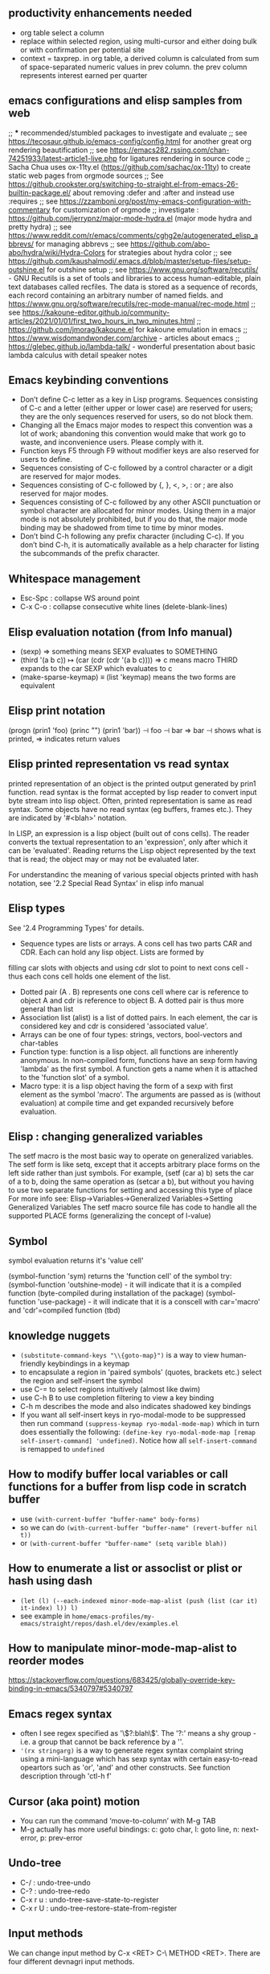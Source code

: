 ** productivity enhancements needed
- org table select a column
- replace within selected region, using multi-cursor and either doing bulk or with confirmation per potential site
- context = taxprep. in org table, a derived column is calculated from sum of space-separated numeric values in prev column. the prev column represents interest earned per quarter
** emacs configurations and elisp samples from web
;; *** recommended/stumbled packages to investigate and evaluate
;; see https://tecosaur.github.io/emacs-config/config.html for another great org rendering beautification
;; see https://emacs282.rssing.com/chan-74251933/latest-article1-live.php for ligatures rendering in source code 
;; Sacha Chua uses ox-11ty.el (https://github.com/sachac/ox-11ty) to create static web pages from orgmode sources
;; See https://github.crookster.org/switching-to-straight.el-from-emacs-26-builtin-package.el/ about removing :defer and :after and instead use :requires
;; see https://zzamboni.org/post/my-emacs-configuration-with-commentary for customization of orgmode
;; investigate : https://github.com/jerrypnz/major-mode-hydra.el (major mode hydra and pretty hydra)
;; see https://www.reddit.com/r/emacs/comments/cghg2e/autogenerated_elisp_abbrevs/ for managing abbrevs
;; see https://github.com/abo-abo/hydra/wiki/Hydra-Colors for strategies about hydra color
;; see https://github.com/kaushalmodi/.emacs.d/blob/master/setup-files/setup-outshine.el for outshine setup
;; see https://www.gnu.org/software/recutils/ - GNU Recutils is a set of tools and libraries to access human-editable, plain text databases called recfiles. The data is stored as a sequence of records, each record containing an arbitrary number of named fields. and https://www.gnu.org/software/recutils/rec-mode-manual/rec-mode.html
;; see https://kakoune-editor.github.io/community-articles/2021/01/01/first_two_hours_in_two_minutes.html
;; https://github.com/jmorag/kakoune.el for kakoune emulation in emacs
;; https://www.wisdomandwonder.com/archive - articles about emacs
;; https://glebec.github.io/lambda-talk/ - wonderful presentation about basic lambda calculus with detail speaker notes

** Emacs keybinding conventions
- Don’t define C-c letter as a key in Lisp programs. Sequences consisting of C-c and a letter (either upper or lower case) are reserved for users; they are the only sequences reserved for users, so do not block them.
- Changing all the Emacs major modes to respect this convention was a lot of work; abandoning this convention would make that work go to waste, and inconvenience users. Please comply with it.
- Function keys F5 through F9 without modifier keys are also reserved for users to define.
- Sequences consisting of C-c followed by a control character or a digit are reserved for major modes.
- Sequences consisting of C-c followed by {, }, <, >, : or ; are also reserved for major modes.
- Sequences consisting of C-c followed by any other ASCII punctuation or symbol character are allocated for minor modes. Using them in a major mode is not absolutely prohibited, but if you do that, the major mode binding may be shadowed from time to time by minor modes.
- Don’t bind C-h following any prefix character (including C-c). If you don’t bind C-h, it is automatically available as a help character for listing the subcommands of the prefix character. 
** Whitespace management
- Esc-Spc : collapse WS around point
- C-x C-o : collapse consecutive white lines (delete-blank-lines)

** Elisp evaluation notation (from Info manual)
- (sexp) ⇒ something means SEXP evaluates to SOMETHING
- (third '(a b c))
          ↦ (car (cdr (cdr '(a b c))))
          ⇒ c  means macro THIRD expands to the car SEXP which evaluates to c
- (make-sparse-keymap) ≡ (list 'keymap) means the two forms are equivalent

** Elisp print notation
(progn (prin1 'foo) (princ "\n") (prin1 'bar))
          ⊣ foo
          ⊣ bar
          ⇒ bar
⊣ shows what is printed, ⇒ indicates return values

** Elisp printed representation vs read syntax
printed representation of an object is the printed output generated by prin1 function.
read syntax is the format accepted by lisp reader to convert input byte stream into lisp object.
Often, printed representation is same as read syntax.
Some objects have no read syntax (eg buffers, frames etc.). They are indicated by '#<blah>' notation.

In LISP, an expression is a lisp object (built out of cons cells). The reader converts the textual representation to an 'expression', only after which it can be 'evaluated'. Reading returns the
Lisp object represented by the text that is read; the object may or may
not be evaluated later.

For understandinc the meaning of various special objects printed with hash notation, see '2.2 Special Read Syntax' in elisp info manual

** Elisp types
See '2.4 Programming Types' for details.
- Sequence types are lists or arrays. A cons cell has two parts CAR and CDR. Each can hold any lisp object. Lists are formed by
filling car slots with objects and using cdr slot to point to next cons cell - thus each cons cell holds one element of the list.
- Dotted pair (A . B) represents one cons cell where car is reference to object A and cdr is reference to object B. A dotted pair is thus more general than list
- Association list (alist) is a list of dotted pairs. In each element, the car is considered key and cdr is considered 'associated value'.
- Arrays can be one of four types: strings, vectors, bool-vectors and char-tables
- Function type: function is a lisp object. all functions are inherently anonymous. In non-compiled form, functions have an sexp form having 'lambda' as the first symbol. A function gets a name when it is attached to the 'function slot' of a symbol.
- Macro type: it is a lisp object having the form of a sexp with first element as the symbol 'macro'. The arguments are passed as is (without evaluation) at compile time and get expanded recursively before evaluation.

** Elisp : changing generalized variables
The setf macro is the most basic way to operate on generalized variables. The setf form is like setq, except that it accepts arbitrary place forms on the left side rather than just symbols. For example, (setf (car a) b) sets the car of a to b, doing the same operation as (setcar a b), but without you having to use two separate functions for setting and accessing this type of place
For more info see: Elisp->Variables->Generalized Variables->Setting Generalized Variables
The setf macro source file has code to handle all the supported PLACE forms (generalizing the concept of l-value)
** Symbol
symbol evaluation returns it's 'value cell'

(symbol-function 'sym) returns the 'function cell' of the symbol
try: (symbol-function 'outshine-mode) - it will indicate that it is a compiled function (byte-compiled during installation of the package)
(symbol-function 'use-package) - it will indicate that it is a conscell with car='macro' and 'cdr'=compiled function (tbd)
    
** knowledge nuggets
- ~(substitute-command-keys "\\{goto-map}")~ is a way to view human-friendly keybindings in a keymap
- to encapsulate a region in 'paired symbols' (quotes, brackets etc.) select the region and self-insert the symbol
- use C-= to select regions intuitively (almost like dwim)
- use C-h B to use completion filtering to view a key binding
- C-h m describes the mode and also indicates shadowed key bindings
- If you want all self-insert keys in ryo-modal-mode to be suppressed then run command ~(suppress-keymap ryo-modal-mode-map)~ which in turn does essentially the following: ~(define-key ryo-modal-mode-map [remap self-insert-command] 'undefined)~. Notice how all ~self-insert-command~ is remapped to ~undefined~
** How to modify buffer local variables or call functions for a buffer from lisp code in scratch buffer
- use ~(with-current-buffer "buffer-name" body-forms)~
- so we can do  ~(with-current-buffer "buffer-name" (revert-buffer nil t))~
- or   ~(with-current-buffer "buffer-name" (setq varible blah))~

** How to enumerate a list or assoclist or plist or hash using dash
- ~(let (l) (--each-indexed minor-mode-map-alist (push (list (car it) it-index) l)) l)~
- see example in ~home/emacs-profiles/my-emacs/straight/repos/dash.el/dev/examples.el~
** How to manipulate minor-mode-map-alist to reorder modes
https://stackoverflow.com/questions/683425/globally-override-key-binding-in-emacs/5340797#5340797
** Emacs regex syntax
- often I see regex specified as '\\(?:blah\\)'. The '?:' means a shy group - i.e. a group that cannot be back reference by a '\digit'.
- ~'(rx stringarg)~ is a way to generate regex syntax complaint string using a mini-language which has sexp syntax with certain easy-to-read opeartors such as 'or', 'and' and other constructs. See function description through 'ctl-h f'
** Cursor (aka point) motion
- You can run the command ‘move-to-column’ with M-g TAB
- M-g actually has more useful bindings: c: goto char, l: goto line, n: next-error, p: prev-error
** Undo-tree
- C-/ : undo-tree-undo
- C-? : undo-tree-redo
- C-x r u : undo-tree-save-state-to-register
- C-x r U : undo-tree-restore-state-from-register
** Input methods
We can change input method by C-x <RET> C-\ METHOD <RET>. There are four different devnagri input methods.
** C-. triggers embark-act (embark action)
** Syntax elements in content
- char, word, sentence, sexp
- line, paragraph, function, comment, page
- back to indentation (M-m)
- goto-line : char, line, error and friends
- 
